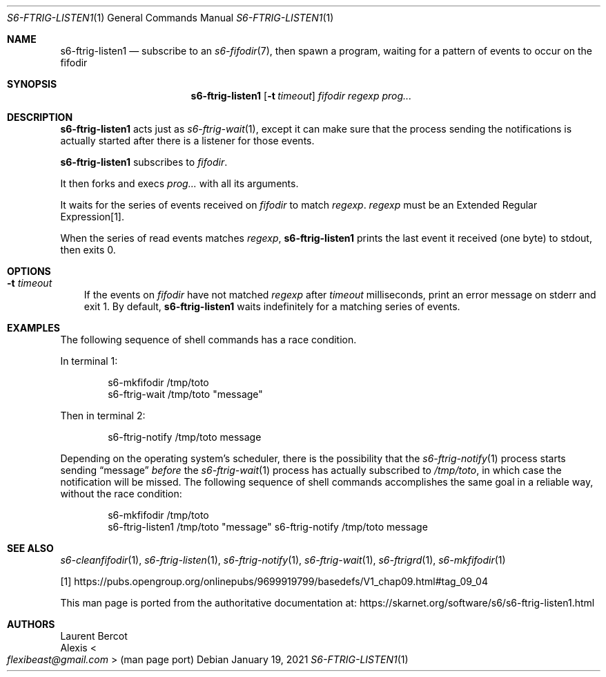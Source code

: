 .Dd January 19, 2021
.Dt S6-FTRIG-LISTEN1 1
.Os
.Sh NAME
.Nm s6-ftrig-listen1
.Nd subscribe to an
.Xr s6-fifodir 7 ,
then spawn a program, waiting for a pattern of events to occur on the
fifodir
.Sh SYNOPSIS
.Nm
.Op Fl t Ar timeout
.Ar fifodir
.Ar regexp
.Ar prog...
.Sh DESCRIPTION
.Nm
acts just as
.Xr s6-ftrig-wait 1 ,
except it can make sure that the process sending the notifications is
actually started after there is a listener for those events.
.Pp
.Nm
subscribes to
.Ar fifodir .
.Pp
It then forks and execs
.Ar prog...
with all its arguments.
.Pp
It waits for the series of events received on
.Ar fifodir
to match
.Ar regexp .
.Ar regexp
must be an Extended Regular Expression[1].
.Pp
When the series of read events matches
.Ar regexp ,
.Nm
prints the last event it received (one byte) to stdout, then exits 0.
.Sh OPTIONS
.Bl -tag -width x
.It Fl t Ar timeout
If the events on
.Ar fifodir
have not matched
.Ar regexp
after
.Ar timeout
milliseconds, print an error message on stderr and exit 1.
By default,
.Nm
waits indefinitely for a matching series of events.
.El
.Sh EXAMPLES
The following sequence of shell commands has a race condition.
.Pp
In terminal 1:
.Bd -literal -offset indent
s6-mkfifodir /tmp/toto
s6-ftrig-wait /tmp/toto "message"
.Ed
.Pp
Then in terminal 2:
.Bd -literal -offset indent
s6-ftrig-notify /tmp/toto message
.Ed
.Pp
Depending on the operating system's scheduler, there is the
possibility that the
.Xr s6-ftrig-notify 1
process starts sending
.Dq message
.Em before
the
.Xr s6-ftrig-wait 1
process has actually subscribed to
.Pa /tmp/toto ,
in which case the notification will be missed.
The following sequence of shell commands accomplishes the same goal in
a reliable way, without the race condition:
.Bd -literal -offset indent
s6-mkfifodir /tmp/toto
s6-ftrig-listen1 /tmp/toto "message" s6-ftrig-notify /tmp/toto message
.Ed
.Sh SEE ALSO
.Xr s6-cleanfifodir 1 ,
.Xr s6-ftrig-listen 1 ,
.Xr s6-ftrig-notify 1 ,
.Xr s6-ftrig-wait 1 ,
.Xr s6-ftrigrd 1 ,
.Xr s6-mkfifodir 1
.Pp
[1]
.Lk https://pubs.opengroup.org/onlinepubs/9699919799/basedefs/V1_chap09.html#tag_09_04
.Pp
This man page is ported from the authoritative documentation at:
.Lk https://skarnet.org/software/s6/s6-ftrig-listen1.html
.Sh AUTHORS
.An Laurent Bercot
.An Alexis Ao Mt flexibeast@gmail.com Ac (man page port)
